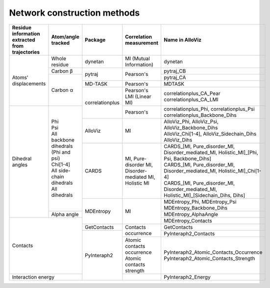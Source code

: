Network construction methods
============================

+-------------------------------------------------+----------------------------------------+-----------------+---------------------------------------------------------+---------------------------------------------------------------------------------------------+
| Residue information extracted from trajectories | Atom/angle tracked                     | Package         | Correlation measurement                                 | Name in AlloViz                                                                             |
+=================================================+========================================+=================+=========================================================+=============================================================================================+
| Atoms' displacements                            | Whole residue                          | dynetan         | MI (Mutual Information)                                 | dynetan                                                                                     |
|                                                 +----------------------------------------+-----------------+---------------------------------------------------------+---------------------------------------------------------------------------------------------+
|                                                 | Carbon β                               | pytraj          | Pearson's                                               | pytraj_CB                                                                                   |
|                                                 +----------------------------------------+                 |                                                         +---------------------------------------------------------------------------------------------+
|                                                 | Carbon α                               |                 |                                                         | pytraj_CA                                                                                   |
|                                                 |                                        +-----------------+---------------------------------------------------------+---------------------------------------------------------------------------------------------+
|                                                 |                                        | MD-TASK         | Pearson's                                               | MDTASK                                                                                      |
|                                                 |                                        +-----------------+---------------------------------------------------------+---------------------------------------------------------------------------------------------+
|                                                 |                                        | correlationplus | | Pearson's                                             | | correlationplus_CA_Pear                                                                   |
|                                                 |                                        |                 | | LMI (Linear MI)                                       | | correlationplus_CA_LMI                                                                    |
+-------------------------------------------------+----------------------------------------+                 +---------------------------------------------------------+---------------------------------------------------------------------------------------------+
| Dihedral angles                                 | | Phi                                  |                 | Pearson's                                               | | correlationplus_Phi, correlationplus_Psi                                                  |
|                                                 | | Psi                                  |                 |                                                         | | correlationplus_Backbone_Dihs                                                             |
|                                                 | | All backbone dihedrals (Phi and psi) +-----------------+---------------------------------------------------------+---------------------------------------------------------------------------------------------+
|                                                 | | Chi[1-4]                             | AlloViz         | MI                                                      | | AlloViz_Phi, AlloViz_Psi, AlloViz_Backbone_Dihs                                           |
|                                                 | | All side-chain dihedrals             |                 |                                                         | | AlloViz_Chi[1-4], AlloViz_Sidechain_Dihs                                                  |
|                                                 | | All dihedrals                        |                 |                                                         | | AlloViz_Dihs                                                                              |
|                                                 |                                        +-----------------+---------------------------------------------------------+---------------------------------------------------------------------------------------------+
|                                                 |                                        | CARDS           | MI, Pure-disorder MI, Disorder-mediated MI, Holistic MI | | CARDS_[MI, Pure_disorder_MI, Disorder_mediated_MI, Holistic_MI]_[Phi, Psi, Backbone_Dihs] |
|                                                 |                                        |                 |                                                         | | CARDS_[MI, Pure_disorder_MI, Disorder_mediated_MI, Holistic_MI]_Chi[1-4]                  |
|                                                 |                                        |                 |                                                         | | CARDS_[MI, Pure_disorder_MI, Disorder_mediated_MI, Holistic_MI]_[Sidechain_Dihs, Dihs]    |
|                                                 |                                        +-----------------+---------------------------------------------------------+---------------------------------------------------------------------------------------------+
|                                                 |                                        | MDEntropy       | MI                                                      | | MDEntropy_Phi, MDEntropy_Psi                                                              |
|                                                 |                                        |                 |                                                         | | MDEntropy_Backbone_Dihs                                                                   |
|                                                 +----------------------------------------+                 |                                                         +---------------------------------------------------------------------------------------------+
|                                                 | Alpha angle                            |                 |                                                         | MDEntropy_AlphaAngle                                                                        |
+-------------------------------------------------+----------------------------------------+                 |                                                         +---------------------------------------------------------------------------------------------+
| Contacts                                                                                 |                 |                                                         | MDEntropy_Contacts                                                                          |
|                                                                                          +-----------------+---------------------------------------------------------+---------------------------------------------------------------------------------------------+
|                                                                                          | GetContacts     | Contacts occurrence                                     | GetContacts                                                                                 |
|                                                                                          +-----------------+                                                         +---------------------------------------------------------------------------------------------+
|                                                                                          | PyInteraph2     |                                                         | PyInteraph2_Contacts                                                                        |
|                                                                                          |                 +---------------------------------------------------------+---------------------------------------------------------------------------------------------+
|                                                                                          |                 | | Atomic contacts occurrence                            | | PyInteraph2_Atomic_Contacts_Occurrence                                                    |
|                                                                                          |                 | | Atomic contacts strength                              | | PyInteraph2_Atomic_Contacts_Strength                                                      |
+------------------------------------------------------------------------------------------+                 +---------------------------------------------------------+---------------------------------------------------------------------------------------------+
| Interaction energy                                                                       |                 |                                                         | PyInteraph2_Energy                                                                          |
+------------------------------------------------------------------------------------------+-----------------+---------------------------------------------------------+---------------------------------------------------------------------------------------------+
